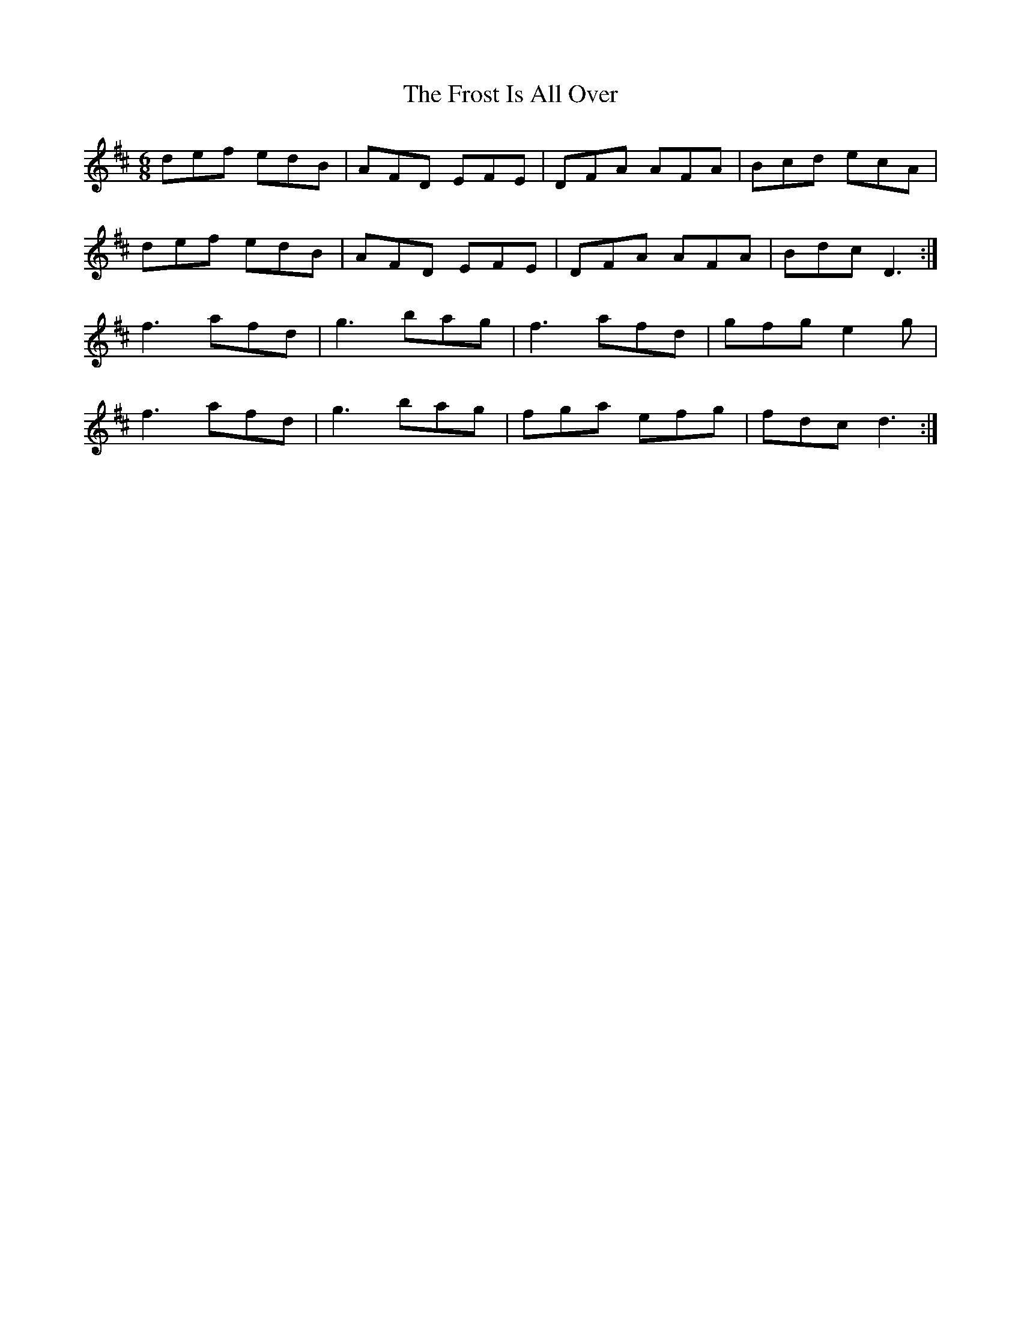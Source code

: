 X: 14186
T: Frost Is All Over, The
R: jig
M: 6/8
K: Dmajor
def edB|AFD EFE|DFA AFA|Bcd ecA|
def edB|AFD EFE|DFA AFA|Bdc D3:|
f3 afd|g3 bag|f3 afd|gfg e2g|
f3 afd|g3 bag|fga efg|fdc d3:|

